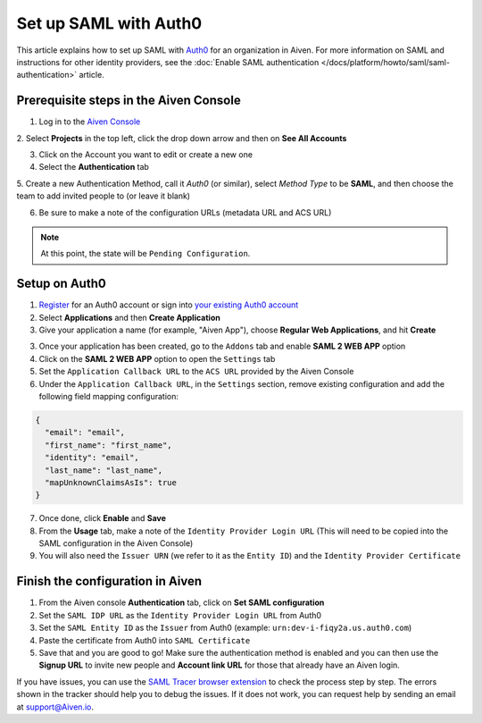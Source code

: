 Set up SAML with Auth0
=========================

This article explains how to set up SAML with `Auth0 <https://auth0.com/>`_ for an organization in Aiven. For more information on SAML and instructions for other identity providers, see the :doc:`Enable SAML authentication </docs/platform/howto/saml/saml-authentication>` article.

Prerequisite steps in the Aiven Console
----------------------------------------

1. Log in to the `Aiven Console <https://console.aiven.io>`_

2. Select **Projects** in the top left, click the drop down arrow and
then on **See All Accounts**

3. Click on the Account you want to edit or create a new one

4. Select the **Authentication** tab

5. Create a new Authentication Method, call it `Auth0` (or similar), select *Method Type* to be **SAML**, and then
choose the team to add invited people to (or leave it blank)

6. Be sure to make a note of the configuration URLs (metadata URL and ACS URL)

.. note::
   At this point, the state will be ``Pending Configuration``.

Setup on Auth0
----------------

1. `Register <https://auth0.com/signup>`_ for an Auth0 account or sign into `your existing Auth0 account <https://manage.auth0.com>`_ 

2. Select **Applications** and then **Create Application** 

3. Give your application a name (for example, "Aiven App"), choose **Regular Web Applications**, and hit **Create** 

3. Once your application has been created, go to the ``Addons`` tab and enable **SAML 2 WEB APP** option

4. Click on the **SAML 2 WEB APP** option to open the ``Settings`` tab

5. Set the ``Application Callback URL`` to the ``ACS URL`` provided by the Aiven Console

6. Under the ``Application Callback URL``, in the ``Settings`` section, remove existing configuration and add the following field mapping configuration:

.. code-block:: shell

   {
     "email": "email",
     "first_name": "first_name",
     "identity": "email",
     "last_name": "last_name",
     "mapUnknownClaimsAsIs": true
   }

7. Once done, click **Enable** and **Save**

8. From the **Usage** tab, make a note of the ``Identity Provider Login URL`` (This will need to be copied into the SAML configuration in the Aiven Console)

9. You will also need the ``Issuer URN`` (we refer to it as the ``Entity ID``) and the ``Identity Provider Certificate``

Finish the configuration in Aiven
---------------------------------

1. From the Aiven console **Authentication** tab, click on **Set SAML configuration**

2. Set the ``SAML IDP URL`` as the ``Identity Provider Login URL`` from Auth0 

3. Set the ``SAML Entity ID`` as the ``Issuer`` from Auth0 (example: ``urn:dev-i-fiqy2a.us.auth0.com``)

4. Paste the certificate from Auth0 into ``SAML Certificate``

5. Save that and you are good to go! Make sure the authentication method is enabled and you can then use the **Signup URL** to invite new people and **Account link URL** for those that already have an Aiven login.

If you have issues, you can use the `SAML Tracer browser extension <https://addons.mozilla.org/firefox/addon/saml-tracer/>`_ to  check the process step by step. The errors shown in the tracker should help you to debug the issues. If it does not work, you can request help by sending an email at support@Aiven.io.
